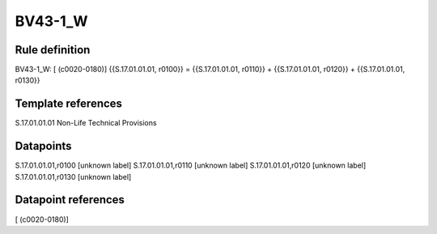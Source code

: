 ========
BV43-1_W
========

Rule definition
---------------

BV43-1_W: [ (c0020-0180)] {{S.17.01.01.01, r0100}} = {{S.17.01.01.01, r0110}} + {{S.17.01.01.01, r0120}} + {{S.17.01.01.01, r0130}}


Template references
-------------------

S.17.01.01.01 Non-Life Technical Provisions


Datapoints
----------

S.17.01.01.01,r0100 [unknown label]
S.17.01.01.01,r0110 [unknown label]
S.17.01.01.01,r0120 [unknown label]
S.17.01.01.01,r0130 [unknown label]


Datapoint references
--------------------

[ (c0020-0180)]